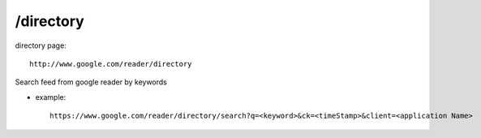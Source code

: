 /directory
===========================================

directory page::

   http://www.google.com/reader/directory

Search feed from google reader by keywords

* example::

   https://www.google.com/reader/directory/search?q=<keyword>&ck=<timeStamp>&client=<application Name>
 
